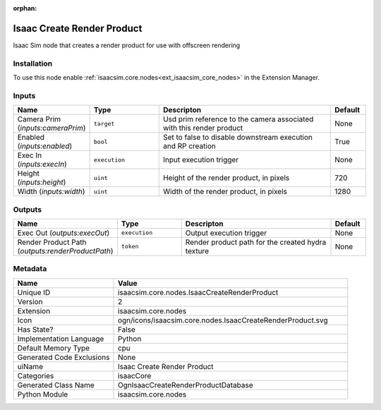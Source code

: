 .. _isaacsim_core_nodes_IsaacCreateRenderProduct_2:

.. _isaacsim_core_nodes_IsaacCreateRenderProduct:

.. ================================================================================
.. THIS PAGE IS AUTO-GENERATED. DO NOT MANUALLY EDIT.
.. ================================================================================

:orphan:

.. meta::
    :title: Isaac Create Render Product
    :keywords: lang-en omnigraph node isaacCore nodes isaac-create-render-product


Isaac Create Render Product
===========================

.. <description>

Isaac Sim node that creates a render product for use with offscreen rendering

.. </description>


Installation
------------

To use this node enable :ref:`isaacsim.core.nodes<ext_isaacsim_core_nodes>` in the Extension Manager.


Inputs
------
.. csv-table::
    :header: "Name", "Type", "Descripton", "Default"
    :widths: 20, 20, 50, 10

    "Camera Prim (*inputs:cameraPrim*)", "``target``", "Usd prim reference to the camera associated with this render product", "None"
    "Enabled (*inputs:enabled*)", "``bool``", "Set to false to disable downstream execution and RP creation", "True"
    "Exec In (*inputs:execIn*)", "``execution``", "Input execution trigger", "None"
    "Height (*inputs:height*)", "``uint``", "Height of the render product, in pixels", "720"
    "Width (*inputs:width*)", "``uint``", "Width of the render product, in pixels", "1280"


Outputs
-------
.. csv-table::
    :header: "Name", "Type", "Descripton", "Default"
    :widths: 20, 20, 50, 10

    "Exec Out (*outputs:execOut*)", "``execution``", "Output execution trigger", "None"
    "Render Product Path (*outputs:renderProductPath*)", "``token``", "Render product path for the created hydra texture", "None"


Metadata
--------
.. csv-table::
    :header: "Name", "Value"
    :widths: 30,70

    "Unique ID", "isaacsim.core.nodes.IsaacCreateRenderProduct"
    "Version", "2"
    "Extension", "isaacsim.core.nodes"
    "Icon", "ogn/icons/isaacsim.core.nodes.IsaacCreateRenderProduct.svg"
    "Has State?", "False"
    "Implementation Language", "Python"
    "Default Memory Type", "cpu"
    "Generated Code Exclusions", "None"
    "uiName", "Isaac Create Render Product"
    "Categories", "isaacCore"
    "Generated Class Name", "OgnIsaacCreateRenderProductDatabase"
    "Python Module", "isaacsim.core.nodes"

